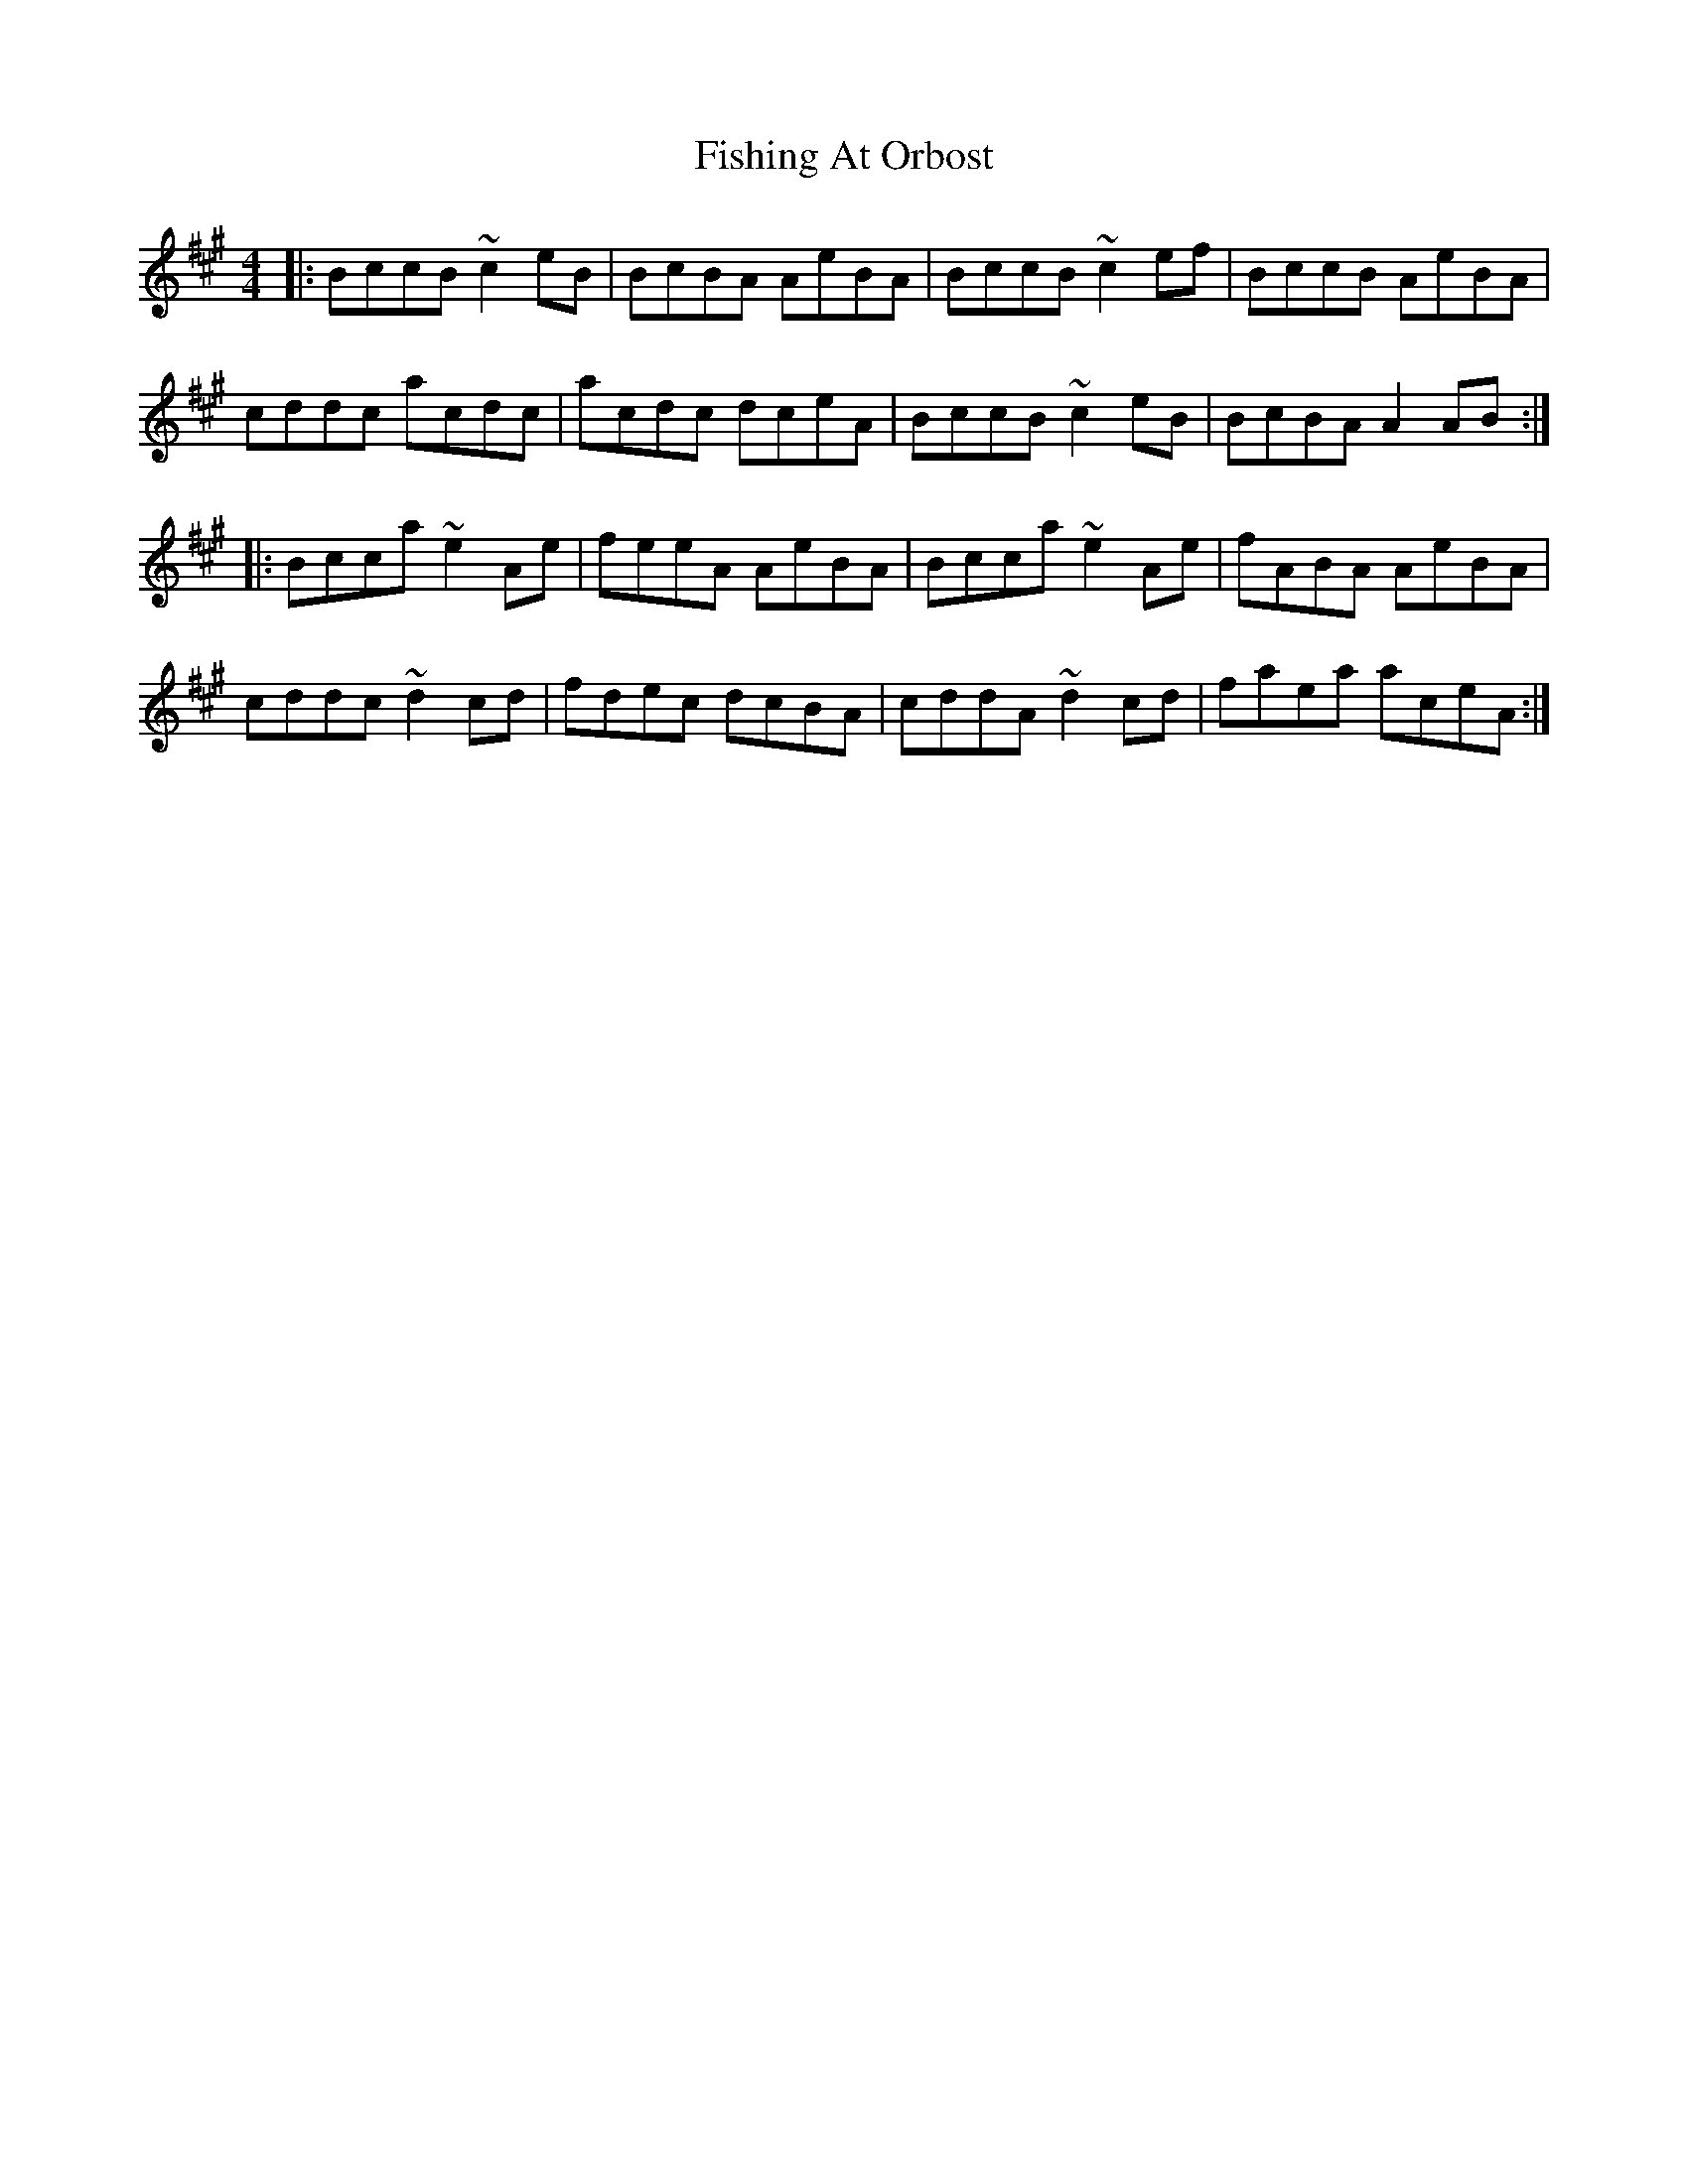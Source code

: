X: 13245
T: Fishing At Orbost
R: reel
M: 4/4
K: Amajor
|:BccB ~c2eB|BcBA AeBA|BccB ~c2ef|BccB AeBA|
cddc acdc|acdc dceA|BccB ~c2eB|BcBA A2AB:|
|:Bcca ~e2Ae|feeA AeBA|Bcca ~e2Ae|fABA AeBA|
cddc ~d2cd|fdec dcBA|cddA ~d2cd|faea aceA:|

